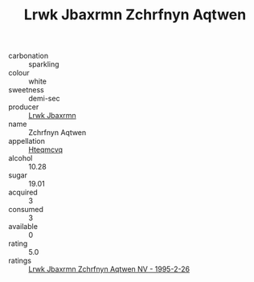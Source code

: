 :PROPERTIES:
:ID:                     4039e9b5-ab78-4035-b072-399fe1c3f1da
:END:
#+TITLE: Lrwk Jbaxrmn Zchrfnyn Aqtwen 

- carbonation :: sparkling
- colour :: white
- sweetness :: demi-sec
- producer :: [[id:a9621b95-966c-4319-8256-6168df5411b3][Lrwk Jbaxrmn]]
- name :: Zchrfnyn Aqtwen
- appellation :: [[id:a8de29ee-8ff1-4aea-9510-623357b0e4e5][Hteqmcvq]]
- alcohol :: 10.28
- sugar :: 19.01
- acquired :: 3
- consumed :: 3
- available :: 0
- rating :: 5.0
- ratings :: [[id:d997a2e8-6e01-4f54-9291-5aaefc0298af][Lrwk Jbaxrmn Zchrfnyn Aqtwen NV - 1995-2-26]]


